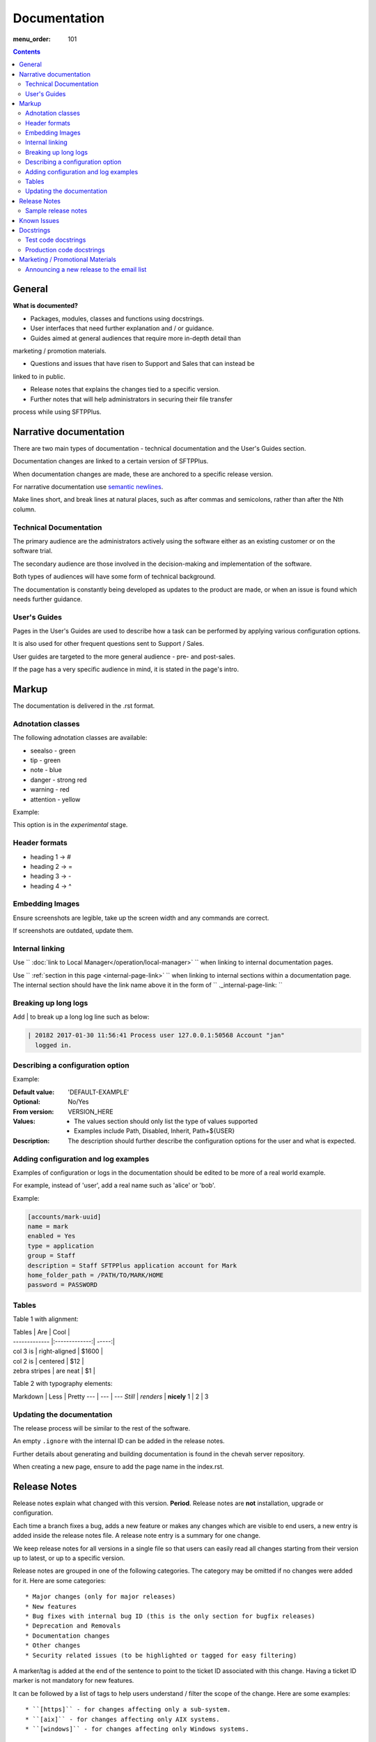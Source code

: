 Documentation
#############

:menu_order: 101

.. contents::


General
=======

**What is documented?**

* Packages, modules, classes and functions using docstrings.

* User interfaces that need further explanation and / or guidance.

* Guides aimed at general audiences that require more in-depth detail than
marketing / promotion materials.

* Questions and issues that have risen to Support and Sales that can instead be
linked to in public.

* Release notes that explains the changes tied to a specific version.

* Further notes that will help administrators in securing their file transfer
process while using SFTPPlus.


Narrative documentation
=======================

There are two main types of documentation - technical documentation and the
User's Guides section.

Documentation changes are linked to a certain version of SFTPPlus. 

When documentation changes are made, these are anchored to a specific release
version.

For narrative documentation use 
`semantic newlines <http://rhodesmill.org/brandon/2012/one-sentence-per-line/>`_.

Make lines short, and break lines at natural places, such as after commas and
semicolons, rather than after the Nth column.

..  code-block:: text
    :linenos:

    When editing a narrative documentation file, I wrap the lines semantically.
    Instead of inserting a newline at 70 columns (or whatever),
    or making paragraphs one long line,
    I put in newlines at a point that seems logical to me.
    Modern code-oriented text editors are very good at wrapping and arranging
    long lines.


Technical Documentation
-----------------------

The primary audience are the administrators actively using the software either
as an existing customer or on the software trial.

The secondary audience are those involved in the decision-making and
implementation of the software.  

Both types of audiences will have some form of technical background.

The documentation is constantly being developed as updates to the product are
made, or when an issue is found which needs further guidance.


User's Guides
-------------

Pages in the User's Guides are used to describe how a task can be performed by
applying various configuration options.

It is also used for other frequent questions sent to Support / Sales. 

User guides are targeted to the more general audience - pre- and post-sales.

If the page has a very specific audience in mind, it is stated in the page's intro.


Markup
======

The documentation is delivered in the .rst format.  


Adnotation classes
------------------

The following adnotation classes are available:

- seealso - green
- tip - green
- note - blue
- danger - strong red
- warning - red
- attention - yellow

Example:

.. sourcecode:: rst

.. attention::
This option is in the `experimental` stage.


Header formats
--------------

- heading 1 -> #
- heading 2 -> =
- heading 3 -> -
- heading 4 -> ^


Embedding Images
----------------

Ensure screenshots are legible, take up the screen width and any commands are
correct.

If screenshots are outdated, update them.

.. sourcecode:: rst

.. image:: /_static/guides/image.png


Internal linking
----------------

Use  `` :doc:`link to Local Manager</operation/local-manager>` `` when linking
to internal documentation pages.

Use `` :ref:`section in this page <internal-page-link>` `` when linking to
internal sections within a documentation page.  The internal section should
have the link name above it in the form of `` ._internal-page-link: ``


Breaking up long logs
---------------------

Add | to break up a long log line such as below:

.. sourcecode:: rst

    | 20182 2017-01-30 11:56:41 Process user 127.0.0.1:50568 Account "jan"
      logged in.


Describing a configuration option
---------------------------------

Example:

.. sourcecode:: rst

:Default value: 'DEFAULT-EXAMPLE'
:Optional: No/Yes
:From version: VERSION_HERE
:Values: * The values section should only list the type of values supported
         * Examples include Path, Disabled, Inherit, Path+${USER}
:Description:
    The description should further describe the configuration options for the
    user and what is expected.


Adding configuration and log examples
-------------------------------------

Examples of configuration or logs in the documentation should be edited to be
more of a real world example. 

For example, instead of 'user', add a real name such as 'alice' or 'bob'.

Example:

.. sourcecode:: rst

    [accounts/mark-uuid]
    name = mark
    enabled = Yes
    type = application
    group = Staff
    description = Staff SFTPPlus application account for Mark
    home_folder_path = /PATH/TO/MARK/HOME
    password = PASSWORD

Tables
------

Table 1 with alignment:

.. sourcecode:: rst

| Tables        | Are           | Cool  |
| ------------- |:-------------:| -----:|
| col 3 is      | right-aligned | $1600 |
| col 2 is      | centered      |   $12 |
| zebra stripes | are neat      |    $1 |

.. sourcecode:: rst

Table 2 with typography elements:

Markdown | Less | Pretty
--- | --- | ---
*Still* | `renders` | **nicely**
1 | 2 | 3


Updating the documentation
--------------------------

The release process will be similar to the rest of the software.

An empty ``.ignore`` with the internal ID can be added in the release notes.

Further details about generating and building documentation is found in the
chevah server repository.

When creating a new page, ensure to add the page name in the index.rst.


Release Notes
=============

Release notes explain what changed with this version. **Period**.
Release notes are **not** installation, upgrade or configuration.

Each time a branch fixes a bug, adds a new feature or makes any changes
which are visible to end users, a new entry is added inside the release notes
file. A release note entry is a summary for one change.

We keep release notes for all versions in a single file so that users can
easily read all changes starting from their version up to latest, or up to
a specific version.

Release notes are grouped in one of the following categories. The category
may be omitted if no changes were added for it. 
Here are some categories::

* Major changes (only for major releases)
* New features
* Bug fixes with internal bug ID (this is the only section for bugfix releases)
* Deprecation and Removals
* Documentation changes
* Other changes
* Security related issues (to be highlighted or tagged for easy filtering)

A marker/tag is added at the end of the sentence to point to the ticket ID
associated with this change. Having a ticket ID marker is not mandatory for
new features.

It can be followed by a list of tags to help users understand / filter the
scope of the change. 
Here are some examples::

* ``[https]`` - for changes affecting only a sub-system.
* ``[aix]`` - for changes affecting only AIX systems.
* ``[windows]`` - for changes affecting only Windows systems.

Remember your audience/user/clients and write for that audience.

Don't explain every detail of the change. When more details are required
use a link to the documentation.

All entries should be complete sentences or phrases, ending with a
punctuation mark.

Use present tense as opposed to past tense. The text should state what the
change **does** and not what it **did**.
eg. "Product no longer falls over X." as opposed to "Product fell over X.".

Write text in **resolution** form and describe what impact the change will have
on users. What will the users notice?

If a single sentence isn't clear enough to understand, explaining the
background of the change can be helpful, by adding in
`Previously, X used to do Y` or `Previously, X used to do Y. Now it does Z`.

Don't add low-level internal details about product logic. Focus on how
the change affects / is perceived by the user.

Here are some examples:

* Support was added for doing / integrating with X.
* Users can now do X.
* It is no longer possible to do Y.
* The text on the ABC form is now Z.
* Reworded text from X to be gender neutral.
* Doing X on a session in state Y no longer gives the XYZ error.
* Fix the XZY error generated when client was doing X on a session in Y state.
* Previously, users were unable to upload files to a folder if they
  had write permissions.


Sample release notes
--------------------

::

    Release Notes
    =============

    This is the list of all changes for PRODUCT NAME releases.


    Version 2.1.0, released 24/02/2014
    ----------------------------------


    New features
    ^^^^^^^^^^^^

    * Support was added to transfer files using SCP over SSH.
      Read more... [scp]
    * SFTP protocol now supports reading and creating symbolic links on
      Windows. [sftp][windows]


    Defect fixes
    ^^^^^^^^^^^^

    * Fixed an internal server error when SSH client requests
      to execute a command, a shell or a pseudo-terminal. [#176][sftp][scp]


    Deprecations and removals
    ^^^^^^^^^^^^^^^^^^^^^^^^^

    * It is no longer possible to do X. [#1359][unix]
    * Windows XP is no longer supported. [#2345]
    * Configuration option X, deprecated since Product version 12.1.2, is now
      removed. [#1366]


    Other changes
    ^^^^^^^^^^^^^

    * The HowTo document page of X now has documentation about doing Y. [#2452]



    Version 2.0.0, released 20/02/2014
    ----------------------------------


    Major changes
    ^^^^^^^^^^^^^

    * All log handlers were converted to event handlers.
      This allows a unified method for interacting the the audit events
      produced by SFTPPlus.
    * All authentication methods are now explicitly defined and ordered.
      You can now choose the order in which different authentication methods
      are used.


    New features
    ^^^^^^^^^^^^

    * Support was added to transfer files using SCP over SSH.
      Read more... [scp]


    Defect fixes
    ^^^^^^^^^^^^

    * Fixed an internal server error when SSH client requests
      were used to execute a command, a shell, or a pseudo-terminal. [#176][sftp][scp]


    Deprecations and removals
    ^^^^^^^^^^^^^^^^^^^^^^^^^

    * It is no longer possible to do X. [#1359][unix]
    * Windows XP is no longer supported. [#2345]
    * Configuration option X, deprecated since Product version 12.1.2, is now
      removed. [#1366]


    Version 1.1.1, released 14/02/2013
    ----------------------------------


    Defect fixes
    ^^^^^^^^^^^^

    * Fixed an internal server error which occurred when an FTP client requested
      an unknown command. [#160][ftp][ftps]



Known Issues
============

This section lists known issues for the current release of SFTPPlus along with
a reference to the internal ID.

A workaround can be added in this section along with the known issue statement
and ID.

If there is further information of a fix, include info as to when.

The style is similar to what is expected of the release notes.


Docstrings
==========

* Well documented code is extremely important.
  Take time to describe components, how they work, their limitations, and the
  way they are constructed.
  Don't leave others in the team guessing what is the purpose of uncommon or
  non-obvious code.

* Document code as part of docstrings and not as comments.

.. sourcecode:: python

    def iamanExample(doc):
        """
        A simple docstring is placed here.
        """
          config = self.createSomethingHere('')

There are two types of docstrings for production and test code.


Test code docstrings
--------------------

Test code docstrings can contain information during the review process of new
tests that can be written.

Test code docstring example:

.. sourcecode:: python

    class TestHelpers(IAmATestCase):
        """
        The docstring here may add tests for helpers for a certain module
        """
        def test_of_a_module_1(self):

         """
         What is expected to happen in the first module of this test case
         """
        ... 
        ...
        def test_of_a_module_2(self):
         """
         What is expected to happen in the first module of this second case
         """
        ...
        ...


Production code docstrings
-------------------------

If a docstring is not added in production code, readers and reviewers are
unable to tell what is it.  For example:

.. sourcecode:: python

    def getSomethingNewHere(self):
    ...
    ...

Whereas a docstring should be added to add further information:

.. sourcecode:: python

    def getSomethingNewHere(self):
        """
        A docstring describing what SomethingNewHere is about
        """
    ...
    ...


Marketing / Promotional Materials
=================================

Promotions and marketing materials are located in the main website.

It should be as generic and non-technical as possible with links to the
Documentation for more in-depth / technical information.

Please go to the internal wiki under General > Marketing for internal marketing
details and links to image files.


Announcing a new release to the email list
------------------------------------------

After the website is updated and News item published, we send a newsletter:

1. Go to Campaigns in Mailchimp.

2. Select 'Replicate' in the drop down besides 'NEW: SFTPPlus Release Announcement'.
If it is a security bugfix, use the SFTPPlus Security Advisories email list.

3. Select the News Announcements email list.

4. Update the email subject and email with the News text used to announce the
new release. You can use the copy that is in the News article for the email.

5. Select Send. Before sending the final email, you can preview first by going
to 'Preview and Send' on the top menu and select 'Send a test email'.

